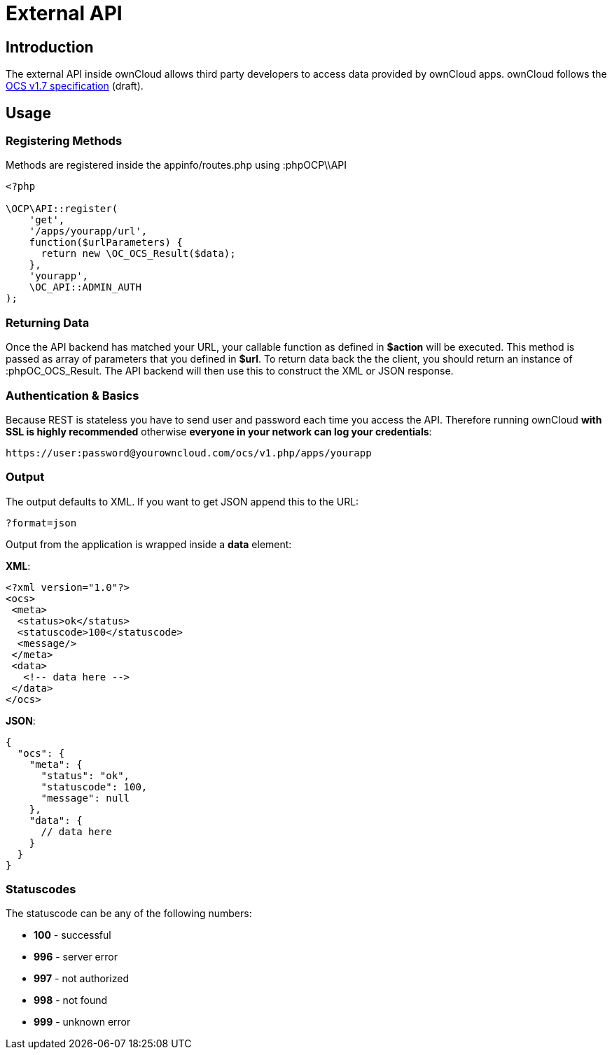 = External API

[[introduction]]
== Introduction

The external API inside ownCloud allows third party developers to access
data provided by ownCloud apps. ownCloud follows the
http://www.freedesktop.org/wiki/Specifications/open-collaboration-services-1.7[OCS
v1.7 specification] (draft).

[[usage]]
== Usage

[[registering-methods]]
=== Registering Methods

Methods are registered inside the appinfo/routes.php using :phpOCP\\API

[source,php]
----
<?php

\OCP\API::register(
    'get',
    '/apps/yourapp/url',
    function($urlParameters) {
      return new \OC_OCS_Result($data);
    },
    'yourapp',
    \OC_API::ADMIN_AUTH
);
----

[[returning-data]]
=== Returning Data

Once the API backend has matched your URL, your callable function as
defined in *$action* will be executed. This method is passed as array of
parameters that you defined in *$url*. To return data back the the
client, you should return an instance of :phpOC_OCS_Result. The API
backend will then use this to construct the XML or JSON response.

[[authentication-basics]]
=== Authentication & Basics

Because REST is stateless you have to send user and password each time
you access the API. Therefore running ownCloud *with SSL is highly
recommended* otherwise *everyone in your network can log your
credentials*:

....
https://user:password@yourowncloud.com/ocs/v1.php/apps/yourapp
....

[[output]]
=== Output

The output defaults to XML. If you want to get JSON append this to the
URL:

....
?format=json
....

Output from the application is wrapped inside a *data* element:

*XML*:

[source,xml]
----
<?xml version="1.0"?>
<ocs>
 <meta>
  <status>ok</status>
  <statuscode>100</statuscode>
  <message/>
 </meta>
 <data>
   <!-- data here -->
 </data>
</ocs>
----

*JSON*:

[source,js]
----
{
  "ocs": {
    "meta": {
      "status": "ok",
      "statuscode": 100,
      "message": null
    },
    "data": {
      // data here
    }
  }
}
----

[[statuscodes]]
=== Statuscodes

The statuscode can be any of the following numbers:

* *100* - successful
* *996* - server error
* *997* - not authorized
* *998* - not found
* *999* - unknown error

